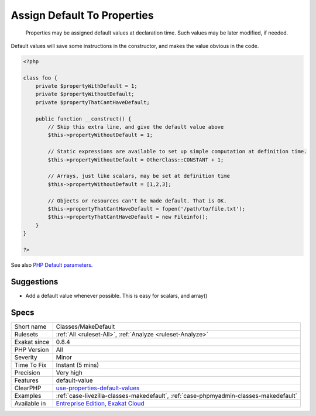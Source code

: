 .. _classes-makedefault:

.. _assign-default-to-properties:

Assign Default To Properties
++++++++++++++++++++++++++++

  Properties may be assigned default values at declaration time. Such values may be later modified, if needed. 
Default values will save some instructions in the constructor, and makes the value obvious in the code.

.. code-block:: php
   
   <?php
   
   class foo {
       private $propertyWithDefault = 1;
       private $propertyWithoutDefault;
       private $propertyThatCantHaveDefault;
       
       public function __construct() {
           // Skip this extra line, and give the default value above
           $this->propertyWithoutDefault = 1;
   
           // Static expressions are available to set up simple computation at definition time.
           $this->propertyWithoutDefault = OtherClass::CONSTANT + 1;
   
           // Arrays, just like scalars, may be set at definition time
           $this->propertyWithoutDefault = [1,2,3];
   
           // Objects or resources can't be made default. That is OK.
           $this->propertyThatCantHaveDefault = fopen('/path/to/file.txt');
           $this->propertyThatCantHaveDefault = new Fileinfo();
       }
   }
   
   ?>

See also `PHP Default parameters <https://www.phptutorial.net/php-tutorial/php-default-parameters/>`_.


Suggestions
___________

* Add a default value whenever possible. This is easy for scalars, and array()




Specs
_____

+--------------+---------------------------------------------------------------------------------------------------------------------------+
| Short name   | Classes/MakeDefault                                                                                                       |
+--------------+---------------------------------------------------------------------------------------------------------------------------+
| Rulesets     | :ref:`All <ruleset-All>`, :ref:`Analyze <ruleset-Analyze>`                                                                |
+--------------+---------------------------------------------------------------------------------------------------------------------------+
| Exakat since | 0.8.4                                                                                                                     |
+--------------+---------------------------------------------------------------------------------------------------------------------------+
| PHP Version  | All                                                                                                                       |
+--------------+---------------------------------------------------------------------------------------------------------------------------+
| Severity     | Minor                                                                                                                     |
+--------------+---------------------------------------------------------------------------------------------------------------------------+
| Time To Fix  | Instant (5 mins)                                                                                                          |
+--------------+---------------------------------------------------------------------------------------------------------------------------+
| Precision    | Very high                                                                                                                 |
+--------------+---------------------------------------------------------------------------------------------------------------------------+
| Features     | default-value                                                                                                             |
+--------------+---------------------------------------------------------------------------------------------------------------------------+
| ClearPHP     | `use-properties-default-values <https://github.com/dseguy/clearPHP/tree/master/rules/use-properties-default-values.md>`__ |
+--------------+---------------------------------------------------------------------------------------------------------------------------+
| Examples     | :ref:`case-livezilla-classes-makedefault`, :ref:`case-phpmyadmin-classes-makedefault`                                     |
+--------------+---------------------------------------------------------------------------------------------------------------------------+
| Available in | `Entreprise Edition <https://www.exakat.io/entreprise-edition>`_, `Exakat Cloud <https://www.exakat.io/exakat-cloud/>`_   |
+--------------+---------------------------------------------------------------------------------------------------------------------------+


